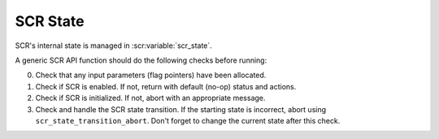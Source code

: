 SCR State
=========

SCR's internal state is managed in :scr:variable:`scr_state`.

.. scr:variable:: scr_state
   SCR_STATE_UNINIT
   SCR_STATE_IDLE
   SCR_STATE_CHECKPOINT
   SCR_STATE_OUTPUT
   SCR_STATE_RESTART

A generic SCR API function should do the following checks before running:

0. Check that any input parameters (flag pointers) have been allocated.
1. Check if SCR is enabled.
   If not, return with default (no-op) status and actions.
2. Check if SCR is initialized.
   If not, abort with an appropriate message.
3. Check and handle the SCR state transition.
   If the starting state is incorrect, abort using ``scr_state_transition_abort``.
   Don't forget to change the current state after this check.
